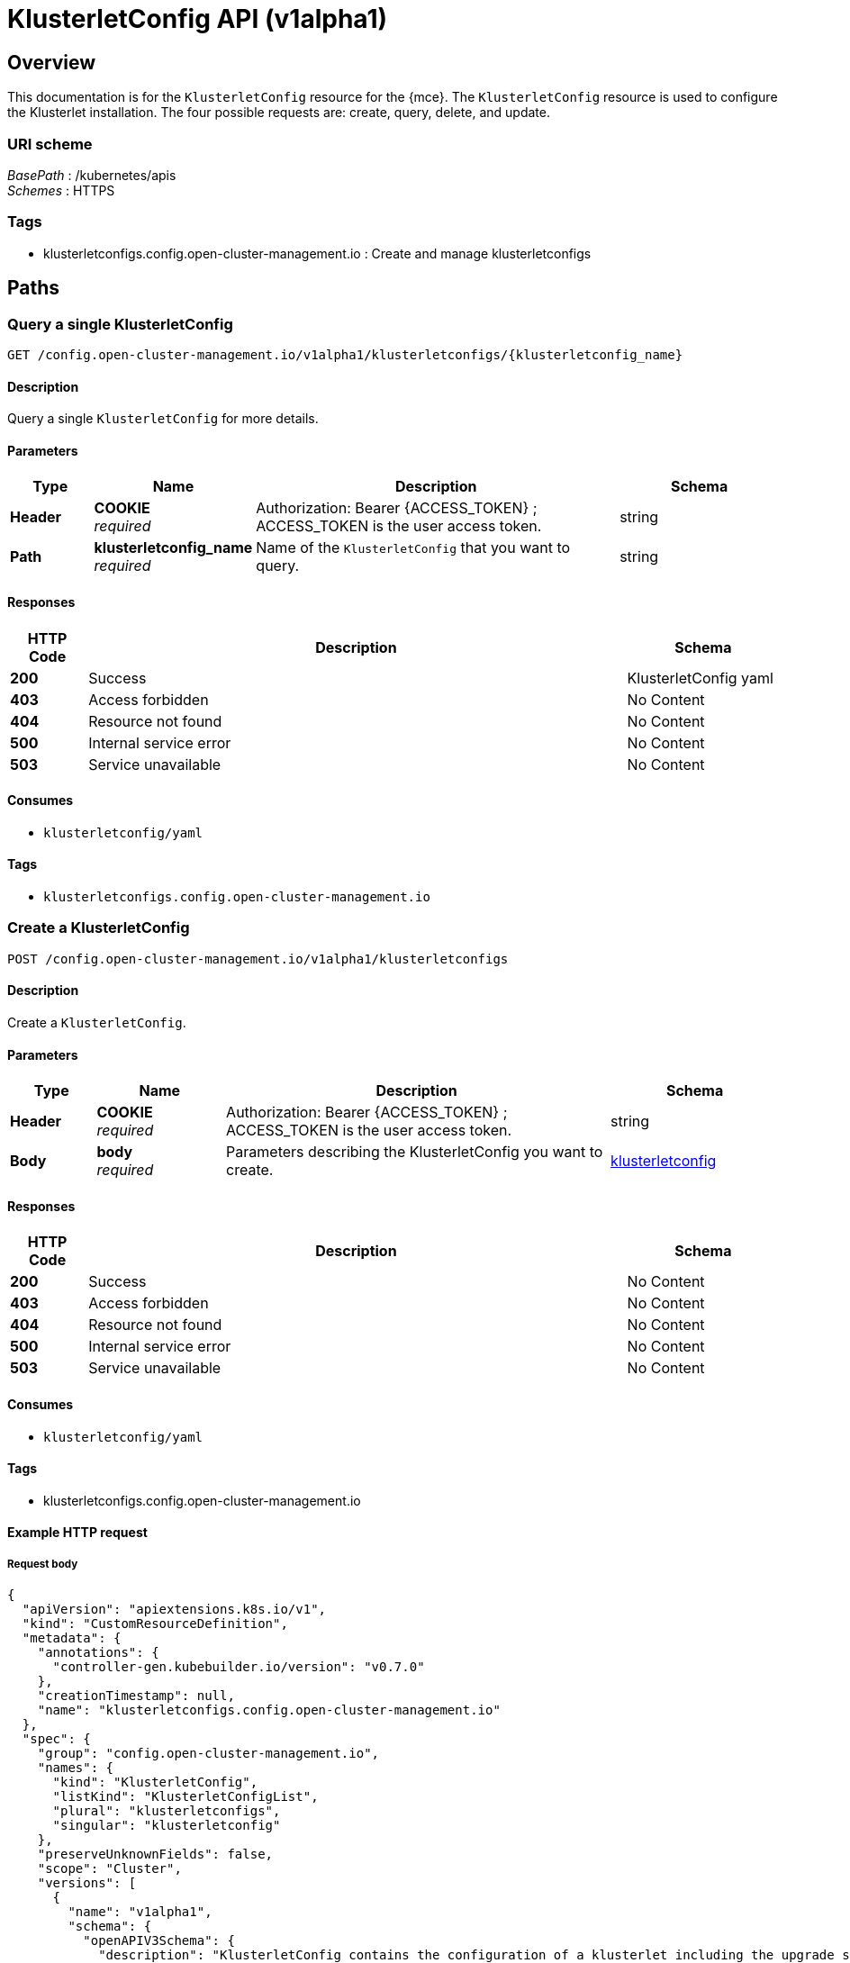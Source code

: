 [#klusterletconfig-api]
= KlusterletConfig API (v1alpha1)


[[_rhacm-docs_apis_klusterletconfig_jsonoverview]]
== Overview

This documentation is for the `KlusterletConfig` resource for the {mce}. The `KlusterletConfig` resource is used to configure the Klusterlet installation. The four possible requests are: create, query, delete, and update.



=== URI scheme
[%hardbreaks]
__BasePath__ : /kubernetes/apis
__Schemes__ : HTTPS


=== Tags

* klusterletconfigs.config.open-cluster-management.io : Create and manage klusterletconfigs


[[_rhacm-docs_apis_klusterletconfig_jsonpaths]]
== Paths

[[_rhacm-docs_apis_klusterletconfig_jsonqueryklusterletconfigs]]
=== Query a single KlusterletConfig 
....
GET /config.open-cluster-management.io/v1alpha1/klusterletconfigs/{klusterletconfig_name}
....


==== Description
Query a single `KlusterletConfig` for more details.


==== Parameters

[options="header", cols=".^2a,.^3a,.^9a,.^4a"]
|===
|Type|Name|Description|Schema
|*Header*|*COOKIE* +
__required__|Authorization: Bearer {ACCESS_TOKEN} ; ACCESS_TOKEN is the user access token.|string
|*Path*|*klusterletconfig_name* +
__required__|Name of the `KlusterletConfig` that you want to query.|string
|===


==== Responses

[options="header", cols=".^2a,.^14a,.^4a"]
|===
|HTTP Code|Description|Schema
|*200*|Success|KlusterletConfig yaml
|*403*|Access forbidden|No Content
|*404*|Resource not found|No Content
|*500*|Internal service error|No Content
|*503*|Service unavailable|No Content
|===


==== Consumes

* `klusterletconfig/yaml`


==== Tags

* `klusterletconfigs.config.open-cluster-management.io`


[[_rhacm-docs_apis_klusterletconfig_jsoncreateklusterletconfig]]
=== Create a KlusterletConfig 
....
POST /config.open-cluster-management.io/v1alpha1/klusterletconfigs
....


==== Description
Create a `KlusterletConfig`.


==== Parameters

[options="header", cols=".^2a,.^3a,.^9a,.^4a"]
|===
|Type|Name|Description|Schema
|*Header*|*COOKIE* +
__required__|Authorization: Bearer {ACCESS_TOKEN} ; ACCESS_TOKEN is the user access token.|string
|*Body*|*body* +
__required__|Parameters describing the KlusterletConfig you want to create.|<<_rhacm-docs_apis_klusterletconfig_jsonklusterletconfig_clusters,klusterletconfig>>
|===


==== Responses

[options="header", cols=".^2a,.^14a,.^4a"]
|===
|HTTP Code|Description|Schema
|*200*|Success|No Content
|*403*|Access forbidden|No Content
|*404*|Resource not found|No Content
|*500*|Internal service error|No Content
|*503*|Service unavailable|No Content
|===


==== Consumes

* `klusterletconfig/yaml`


==== Tags

* klusterletconfigs.config.open-cluster-management.io


==== Example HTTP request

===== Request body
[source,json]
----
{
  "apiVersion": "apiextensions.k8s.io/v1",
  "kind": "CustomResourceDefinition",
  "metadata": {
    "annotations": {
      "controller-gen.kubebuilder.io/version": "v0.7.0"
    },
    "creationTimestamp": null,
    "name": "klusterletconfigs.config.open-cluster-management.io"
  },
  "spec": {
    "group": "config.open-cluster-management.io",
    "names": {
      "kind": "KlusterletConfig",
      "listKind": "KlusterletConfigList",
      "plural": "klusterletconfigs",
      "singular": "klusterletconfig"
    },
    "preserveUnknownFields": false,
    "scope": "Cluster",
    "versions": [
      {
        "name": "v1alpha1",
        "schema": {
          "openAPIV3Schema": {
            "description": "KlusterletConfig contains the configuration of a klusterlet including the upgrade strategy, config overrides, proxy configurations etc.",
            "properties": {
              "apiVersion": {
                "description": "APIVersion defines the versioned schema of this representation of an object. Servers should convert recognized schemas to the latest internal value, and may reject unrecognized values. More info: https://git.k8s.io/community/contributors/devel/sig-architecture/api-conventions.md#resources",
                "type": "string"
              },
              "kind": {
                "description": "Kind is a string value representing the REST resource this object represents. Servers may infer this from the endpoint the client submits requests to. Cannot be updated. In CamelCase. More info: https://git.k8s.io/community/contributors/devel/sig-architecture/api-conventions.md#types-kinds",
                "type": "string"
              },
              "metadata": {
                "type": "object"
              },
              "spec": {
                "description": "Spec defines the desired state of KlusterletConfig",
                "properties": {
                  "appliedManifestWorkEvictionGracePeriod": {
                    "description": "AppliedManifestWorkEvictionGracePeriod is the eviction grace period the work agent will wait before evicting the AppliedManifestWorks, whose corresponding ManifestWorks are missing on the hub cluster, from the managed cluster. If not present, the default value of the work agent will be used. If its value is set to \"INFINITE\", it means the AppliedManifestWorks will never been evicted from the managed cluster.",
                    "pattern": "^([0-9]+(s|m|h))+$|^INFINITE$",
                    "type": "string"
                  },
                  "bootstrapKubeConfigs": {
                    "description": "BootstrapKubeConfigSecrets is the list of secrets that reflects the Klusterlet.Spec.RegistrationConfiguration.BootstrapKubeConfigs.",
                    "properties": {
                      "localSecretsConfig": {
                        "description": "LocalSecretsConfig include a list of secrets that contains the kubeconfigs for ordered bootstrap kubeconifigs. The secrets must be in the same namespace where the agent controller runs.",
                        "properties": {
                          "hubConnectionTimeoutSeconds": {
                            "default": 600,
                            "description": "HubConnectionTimeoutSeconds is used to set the timeout of connecting to the hub cluster. When agent loses the connection to the hub over the timeout seconds, the agent do a rebootstrap. By default is 10 mins.",
                            "format": "int32",
                            "minimum": 180,
                            "type": "integer"
                          },
                          "kubeConfigSecrets": {
                            "description": "KubeConfigSecrets is a list of secret names. The secrets are in the same namespace where the agent controller runs.",
                            "items": {
                              "properties": {
                                "name": {
                                  "description": "Name is the name of the secret.",
                                  "type": "string"
                                }
                              },
                              "type": "object"
                            },
                            "type": "array"
                          }
                        },
                        "type": "object"
                      },
                      "type": {
                        "default": "None",
                        "description": "Type specifies the type of priority bootstrap kubeconfigs. By default, it is set to None, representing no priority bootstrap kubeconfigs are set.",
                        "enum": [
                          "None",
                          "LocalSecrets"
                        ],
                        "type": "string"
                      }
                    },
                    "type": "object"
                  },
                  "hubKubeAPIServerCABundle": {
                    "description": "HubKubeAPIServerCABundle is the CA bundle to verify the server certificate of the hub kube API against. If not present, CA bundle will be determined with the logic below: 1). Use the certificate of the named certificate configured in APIServer/cluster if FQDN matches; 2). Otherwise use the CA certificates from kube-root-ca.crt ConfigMap in the cluster namespace; \n Deprecated and maintained for backward compatibility, use HubKubeAPIServerConfig.ServerVarificationStrategy and HubKubeAPIServerConfig.TrustedCABundles instead",
                    "format": "byte",
                    "type": "string"
                  },
                  "hubKubeAPIServerConfig": {
                    "description": "HubKubeAPIServerConfig specifies the settings required for connecting to the hub Kube API server. If this field is present, the below deprecated fields will be ignored: - HubKubeAPIServerProxyConfig - HubKubeAPIServerURL - HubKubeAPIServerCABundle",
                    "properties": {
                      "proxyURL": {
                        "description": "ProxyURL is the URL to the proxy to be used for all requests made by client If an HTTPS proxy server is configured, you may also need to add the necessary CA certificates to TrustedCABundles.",
                        "type": "string"
                      },
                      "serverVerificationStrategy": {
                        "description": "ServerVerificationStrategy is the strategy used for verifying the server certification; The value could be \"UseSystemTruststore\", \"UseAutoDetectedCABundle\", \"UseCustomCABundles\", empty. \n When this strategy is not set or value is empty; if there is only one klusterletConfig configured for a cluster, the strategy is eaual to \"UseAutoDetectedCABundle\", if there are more than one klusterletConfigs, the empty strategy will be overrided by other non-empty strategies.",
                        "enum": [
                          "UseSystemTruststore",
                          "UseAutoDetectedCABundle",
                          "UseCustomCABundles"
                        ],
                        "type": "string"
                      },
                      "trustedCABundles": {
                        "description": "TrustedCABundles refers to a collection of user-provided CA bundles used for verifying the server certificate of the hub Kubernetes API If the ServerVerificationStrategy is set to \"UseSystemTruststore\", this field will be ignored. Otherwise, the CA certificates from the configured bundles will be appended to the klusterlet CA bundle.",
                        "items": {
                          "description": "CABundle is a user-provided CA bundle",
                          "properties": {
                            "caBundle": {
                              "description": "CABundle refers to a ConfigMap with label \"import.open-cluster-management.io/ca-bundle\" containing the user-provided CA bundle The key of the CA data could be \"ca-bundle.crt\", \"ca.crt\", or \"tls.crt\".",
                              "properties": {
                                "name": {
                                  "description": "name is the metadata.name of the referenced config map",
                                  "type": "string"
                                },
                                "namespace": {
                                  "description": "name is the metadata.namespace of the referenced config map",
                                  "type": "string"
                                }
                              },
                              "required": [
                                "name",
                                "namespace"
                              ],
                              "type": "object"
                            },
                            "name": {
                              "description": "Name is the identifier used to reference the CA bundle; Do not use \"auto-detected\" as the name since it is the reserved name for the auto-detected CA bundle.",
                              "type": "string"
                            }
                          },
                          "required": [
                            "caBundle",
                            "name"
                          ],
                          "type": "object"
                        },
                        "type": "array",
                        "x-kubernetes-list-map-keys": [
                          "name"
                        ],
                        "x-kubernetes-list-type": "map"
                      },
                      "url": {
                        "description": "URL is the endpoint of the hub Kube API server. If not present, the .status.apiServerURL of Infrastructure/cluster will be used as the default value. e.g. `oc get infrastructure cluster -o jsonpath='{.status.apiServerURL}'`",
                        "type": "string"
                      }
                    },
                    "type": "object"
                  },
                  "hubKubeAPIServerProxyConfig": {
                    "description": "HubKubeAPIServerProxyConfig holds proxy settings for connections between klusterlet/add-on agents on the managed cluster and the kube-apiserver on the hub cluster. Empty means no proxy settings is available. \n Deprecated and maintained for backward compatibility, use HubKubeAPIServerConfig.ProxyURL instead",
                    "properties": {
                      "caBundle": {
                        "description": "CABundle is a CA certificate bundle to verify the proxy server. It will be ignored if only HTTPProxy is set; And it is required when HTTPSProxy is set and self signed CA certificate is used by the proxy server.",
                        "format": "byte",
                        "type": "string"
                      },
                      "httpProxy": {
                        "description": "HTTPProxy is the URL of the proxy for HTTP requests",
                        "type": "string"
                      },
                      "httpsProxy": {
                        "description": "HTTPSProxy is the URL of the proxy for HTTPS requests HTTPSProxy will be chosen if both HTTPProxy and HTTPSProxy are set.",
                        "type": "string"
                      }
                    },
                    "type": "object"
                  },
                  "hubKubeAPIServerURL": {
                    "description": "HubKubeAPIServerURL is the URL of the hub Kube API server. If not present, the .status.apiServerURL of Infrastructure/cluster will be used as the default value. e.g. `oc get infrastructure cluster -o jsonpath='{.status.apiServerURL}'` \n Deprecated and maintained for backward compatibility, use HubKubeAPIServerConfig.URL instead",
                    "type": "string"
                  },
                  "installMode": {
                    "description": "InstallMode is the mode to install the klusterlet",
                    "properties": {
                      "noOperator": {
                        "description": "NoOperator is the setting of klusterlet installation when install type is noOperator.",
                        "properties": {
                          "postfix": {
                            "description": "Postfix is the postfix of the klusterlet name. The name of the klusterlet is \"klusterlet\" if it is not set, and \"klusterlet-{Postfix}\". The install namespace is \"open-cluster-management-agent\" if it is not set, and \"open-cluster-management-{Postfix}\".",
                            "maxLength": 33,
                            "pattern": "^[-a-z0-9]*[a-z0-9]$",
                            "type": "string"
                          }
                        },
                        "type": "object"
                      },
                      "type": {
                        "default": "default",
                        "description": "InstallModeType is the type of install mode.",
                        "enum": [
                          "default",
                          "noOperator"
                        ],
                        "type": "string"
                      }
                    },
                    "type": "object"
                  },
                  "nodePlacement": {
                    "description": "NodePlacement enables explicit control over the scheduling of the agent components. If the placement is nil, the placement is not specified, it will be omitted. If the placement is an empty object, the placement will match all nodes and tolerate nothing.",
                    "properties": {
                      "nodeSelector": {
                        "additionalProperties": {
                          "type": "string"
                        },
                        "description": "NodeSelector defines which Nodes the Pods are scheduled on. The default is an empty list.",
                        "type": "object"
                      },
                      "tolerations": {
                        "description": "Tolerations are attached by pods to tolerate any taint that matches the triple <key,value,effect> using the matching operator <operator>. The default is an empty list.",
                        "items": {
                          "description": "The pod this Toleration is attached to tolerates any taint that matches the triple <key,value,effect> using the matching operator <operator>.",
                          "properties": {
                            "effect": {
                              "description": "Effect indicates the taint effect to match. Empty means match all taint effects. When specified, allowed values are NoSchedule, PreferNoSchedule and NoExecute.",
                              "type": "string"
                            },
                            "key": {
                              "description": "Key is the taint key that the toleration applies to. Empty means match all taint keys. If the key is empty, operator must be Exists; this combination means to match all values and all keys.",
                              "type": "string"
                            },
                            "operator": {
                              "description": "Operator represents a key's relationship to the value. Valid operators are Exists and Equal. Defaults to Equal. Exists is equivalent to wildcard for value, so that a pod can tolerate all taints of a particular category.",
                              "type": "string"
                            },
                            "tolerationSeconds": {
                              "description": "TolerationSeconds represents the period of time the toleration (which must be of effect NoExecute, otherwise this field is ignored) tolerates the taint. By default, it is not set, which means tolerate the taint forever (do not evict). Zero and negative values will be treated as 0 (evict immediately) by the system.",
                              "format": "int64",
                              "type": "integer"
                            },
                            "value": {
                              "description": "Value is the taint value the toleration matches to. If the operator is Exists, the value should be empty, otherwise just a regular string.",
                              "type": "string"
                            }
                          },
                          "type": "object"
                        },
                        "type": "array"
                      }
                    },
                    "type": "object"
                  },
                  "pullSecret": {
                    "description": "PullSecret is the name of image pull secret.",
                    "properties": {
                      "apiVersion": {
                        "description": "API version of the referent.",
                        "type": "string"
                      },
                      "fieldPath": {
                        "description": "If referring to a piece of an object instead of an entire object, this string should contain a valid JSON/Go field access statement, such as desiredState.manifest.containers[2]. For example, if the object reference is to a container within a pod, this would take on a value like: \"spec.containers{name}\" (where \"name\" refers to the name of the container that triggered the event) or if no container name is specified \"spec.containers[2]\" (container with index 2 in this pod). This syntax is chosen only to have some well-defined way of referencing a part of an object. TODO: this design is not final and this field is subject to change in the future.",
                        "type": "string"
                      },
                      "kind": {
                        "description": "Kind of the referent. More info: https://git.k8s.io/community/contributors/devel/sig-architecture/api-conventions.md#types-kinds",
                        "type": "string"
                      },
                      "name": {
                        "description": "Name of the referent. More info: https://kubernetes.io/docs/concepts/overview/working-with-objects/names/#names",
                        "type": "string"
                      },
                      "namespace": {
                        "description": "Namespace of the referent. More info: https://kubernetes.io/docs/concepts/overview/working-with-objects/namespaces/",
                        "type": "string"
                      },
                      "resourceVersion": {
                        "description": "Specific resourceVersion to which this reference is made, if any. More info: https://git.k8s.io/community/contributors/devel/sig-architecture/api-conventions.md#concurrency-control-and-consistency",
                        "type": "string"
                      },
                      "uid": {
                        "description": "UID of the referent. More info: https://kubernetes.io/docs/concepts/overview/working-with-objects/names/#uids",
                        "type": "string"
                      }
                    },
                    "type": "object",
                    "x-kubernetes-map-type": "atomic"
                  },
                  "registries": {
                    "description": "Registries includes the mirror and source registries. The source registry will be replaced by the Mirror.",
                    "items": {
                      "properties": {
                        "mirror": {
                          "description": "Mirror is the mirrored registry of the Source. Will be ignored if Mirror is empty.",
                          "type": "string"
                        },
                        "source": {
                          "description": "Source is the source registry. All image registries will be replaced by Mirror if Source is empty.",
                          "type": "string"
                        }
                      },
                      "required": [
                        "mirror"
                      ],
                      "type": "object"
                    },
                    "type": "array"
                  }
                },
                "type": "object"
              },
              "status": {
                "description": "Status defines the observed state of KlusterletConfig",
                "type": "object"
              }
            },
            "type": "object"
          }
        },
        "served": true,
        "storage": true,
        "subresources": {
          "status": {}
        }
      }
    ]
  },
  "status": {
    "acceptedNames": {
      "kind": "",
      "plural": ""
    },
    "conditions": [],
    "storedVersions": []
  }
}
----


[[_rhacm-docs_apis_klusterletconfig_jsonqueryklusterletconfig]]
=== Query a single klusterletconfig
....
GET /config.open-cluster-management.io/v1alpha1/klusterletconfigs/{klusterletconfig_name}
....


==== Description
Query a single `KlusterletConfig` for more details.


==== Parameters

[options="header", cols=".^2a,.^3a,.^9a,.^4a"]
|===
|Type|Name|Description|Schema
|*Header*|*COOKIE* +
__required__|Authorization: Bearer {ACCESS_TOKEN} ; ACCESS_TOKEN is the user access token.|string
|*Path*|*klusterletconfig_name* +
__required__|Name of the klusterletconfig that you want to query.|string
|===


==== Responses

[options="header", cols=".^2a,.^14a,.^4a"]
|===
|HTTP Code|Description|Schema
|*200*|Success|`KlusterletConfig` yaml
|*403*|Access forbidden|No Content
|*404*|Resource not found|No Content
|*500*|Internal service error|No Content
|*503*|Service unavailable|No Content
|===


==== Tags

* klusterletconfigs.config.open-cluster-management.io


[[_rhacm-docs_apis_klusterletconfig_jsondeleteklusterletconfig]]
=== Delete a klusterletconfig
....
DELETE /klusterletconfigs.config.open-cluster-management.io/v1alpha1/klusterletconfigs/{klusterletconfig_name} 
....


==== Description
Delete a single `KlusterletConfig`.


==== Parameters

[options="header", cols=".^2a,.^3a,.^9a,.^4a"]
|===
|Type|Name|Description|Schema
|*Header*|*COOKIE* +
__required__|Authorization: Bearer {ACCESS_TOKEN} ; ACCESS_TOKEN is the user access token.|string
|*Path*|*klusterletconfig_name* +
__required__|Name of the klusterletconfig that you want to delete.|string
|===


==== Responses

[options="header", cols=".^2a,.^14a,.^4a"]
|===
|HTTP Code|Description|Schema
|*200*|Success|No Content
|*403*|Access forbidden|No Content
|*404*|Resource not found|No Content
|*500*|Internal service error|No Content
|*503*|Service unavailable|No Content
|===


==== Tags

* managedserviceaccounts.authentication.open-cluster-management.io



[[_rhacm-docs_apis_klusterletconfig_jsondefinitions]]
== Definitions

[[_rhacm-docs_apis_klusterletconfig_jsonklusterletconfig_clusters]]
=== klusterletconfig

[options="header", cols=".^2a,.^3a,.^4a"]
|===
|Name|Description|Schema
|*apiVersion* +
__required__|The versioned schema of the klusterletconfig. |string
|*kind* +
__required__|String value that represents the REST resource. |string
|*metadata* +
__required__|The meta data of the `KlusterletConfig`. |object
|*spec* +
__required__|The specification of the `KlusterletConfig`. |
|===

